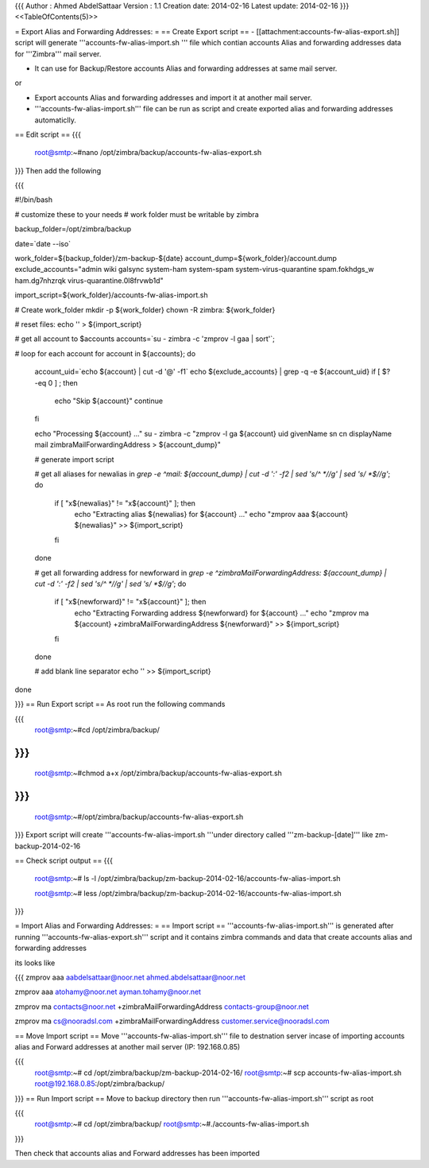 {{{
Author       : Ahmed AbdelSattaar
Version      : 1.1
Creation date: 2014-02-16
Latest update: 2014-02-16
}}}
<<TableOfContents(5)>>

= Export Alias and Forwarding Addresses: =
== Create Export script ==
- [[attachment:accounts-fw-alias-export.sh]] script will generate '''accounts-fw-alias-import.sh ''' file which contian accounts Alias and forwarding addresses data for '''Zimbra''' mail server.

- It can use for Backup/Restore accounts Alias and forwarding addresses at same mail server.

or

- Export accounts Alias and forwarding addresses and import it at another mail server.

- '''accounts-fw-alias-import.sh''' file can be run as script and create exported alias and forwarding addresses automaticlly.

== Edit script ==
{{{
    root@smtp:~#nano /opt/zimbra/backup/accounts-fw-alias-export.sh
}}}
Then add the following

{{{

#!/bin/bash

# customize these to your needs
# work folder must be writable by zimbra

backup_folder=/opt/zimbra/backup

date=`date --iso`

work_folder=${backup_folder}/zm-backup-${date}
account_dump=${work_folder}/account.dump
exclude_accounts="admin wiki galsync system-ham system-spam system-virus-quarantine spam.fokhdgs_w ham.dg7nhzrqk virus-quarantine.0l8frvwb1d"

import_script=${work_folder}/accounts-fw-alias-import.sh

# Create work_folder
mkdir -p ${work_folder}
chown -R zimbra: ${work_folder}

# reset files:
echo  '' > ${import_script}

# get all account to $accounts
accounts=`su - zimbra -c 'zmprov -l gaa | sort'`;

# loop for each account
for account in ${accounts}; do
  account_uid=`echo ${account} | cut -d '@' -f1`  
  echo ${exclude_accounts} | grep -q -e ${account_uid}
  if [ $? -eq 0 ] ; then
    echo "Skip ${account}"
    continue
  fi

  echo "Processing ${account} ..."
  su - zimbra -c "zmprov -l ga ${account} uid givenName sn cn displayName mail zimbraMailForwardingAddress > ${account_dump}"
  
  # generate import script

  # get all aliases
  for newalias in `grep -e ^mail: ${account_dump} | cut -d ':' -f2 | sed 's/^ *//g' | sed 's/ *$//g'`; do
    if [ "x${newalias}" != "x${account}" ]; then
       echo "Extracting alias ${newalias} for ${account} ..."
       echo "zmprov aaa ${account} ${newalias}" >> ${import_script}
    fi
  done


  # get all  forwarding address
  for newforward in `grep -e ^zimbraMailForwardingAddress: ${account_dump} | cut -d ':' -f2 | sed 's/^ *//g' | sed 's/ *$//g'`; do
    if [ "x${newforward}" != "x${account}" ]; then
       echo "Extracting Forwarding address  ${newforward} for ${account} ..."
       echo "zmprov ma ${account} +zimbraMailForwardingAddress ${newforward}" >> ${import_script}

    fi
  done

  
  # add blank line separator
  echo '' >>  ${import_script}
    
done

}}}
== Run Export script ==
As root run the following commands

{{{
    root@smtp:~#cd /opt/zimbra/backup/
}}}
{{{
    root@smtp:~#chmod a+x /opt/zimbra/backup/accounts-fw-alias-export.sh
}}}
{{{
    root@smtp:~#/opt/zimbra/backup/accounts-fw-alias-export.sh
}}}
Export script will create '''accounts-fw-alias-import.sh '''under directory called '''zm-backup-[date]''' like zm-backup-2014-02-16

== Check script output ==
{{{
    root@smtp:~# ls -l /opt/zimbra/backup/zm-backup-2014-02-16/accounts-fw-alias-import.sh

    root@smtp:~# less /opt/zimbra/backup/zm-backup-2014-02-16/accounts-fw-alias-import.sh
}}}

= Import Alias and Forwarding Addresses: =
== Import script ==
'''accounts-fw-alias-import.sh''' is generated after running '''accounts-fw-alias-export.sh''' script and it contains zimbra commands and data that create accounts alias and forwarding addresses

its looks like

{{{
zmprov aaa aabdelsattaar@noor.net ahmed.abdelsattaar@noor.net

zmprov aaa atohamy@noor.net ayman.tohamy@noor.net

zmprov ma contacts@noor.net +zimbraMailForwardingAddress contacts-group@noor.net

zmprov ma cs@nooradsl.com +zimbraMailForwardingAddress customer.service@nooradsl.com

.................
.................
.................
}}}
== Move Import script ==
Move '''accounts-fw-alias-import.sh''' file to destnation server incase of importing accounts alias and Forward addresses at another mail server (IP: 192.168.0.85)

{{{
    root@smtp:~# cd /opt/zimbra/backup/zm-backup-2014-02-16/
    root@smtp:~# scp accounts-fw-alias-import.sh root@192.168.0.85:/opt/zimbra/backup/
}}}
== Run Import script ==
Move to backup directory then run '''accounts-fw-alias-import.sh''' script as root

{{{
    root@smtp:~# cd /opt/zimbra/backup/
    root@smtp:~#./accounts-fw-alias-import.sh
}}}

Then check that accounts alias and Forward addresses has been imported 
